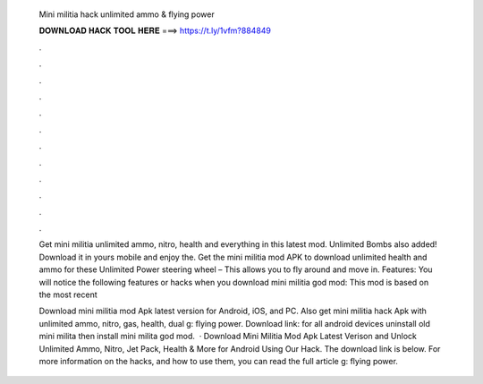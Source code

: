   Mini militia hack unlimited ammo & flying power
  
  
  
  𝐃𝐎𝐖𝐍𝐋𝐎𝐀𝐃 𝐇𝐀𝐂𝐊 𝐓𝐎𝐎𝐋 𝐇𝐄𝐑𝐄 ===> https://t.ly/1vfm?884849
  
  
  
  .
  
  
  
  .
  
  
  
  .
  
  
  
  .
  
  
  
  .
  
  
  
  .
  
  
  
  .
  
  
  
  .
  
  
  
  .
  
  
  
  .
  
  
  
  .
  
  
  
  .
  
  Get mini militia unlimited ammo, nitro, health and everything in this latest mod. Unlimited Bombs also added! Download it in yours mobile and enjoy the. Get the mini militia mod APK to download unlimited health and ammo for these Unlimited Power steering wheel – This allows you to fly around and move in. Features: You will notice the following features or hacks when you download mini militia god mod: This mod is based on the most recent 
  
  Download mini militia mod Apk latest version for Android, iOS, and PC. Also get mini militia hack Apk with unlimited ammo, nitro, gas, health, dual g: flying power. Download link:  for all android devices uninstall old mini milita then install mini milita god mod.  · Download Mini Militia Mod Apk Latest Verison and Unlock Unlimited Ammo, Nitro, Jet Pack, Health & More for Android Using Our Hack. The download link is below. For more information on the hacks, and how to use them, you can read the full article g: flying power.
